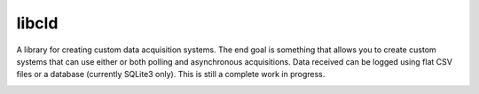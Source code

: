 libcld
======

A library for creating custom data acquisition systems. The end goal is
something that allows you to create custom systems that can use either or both
polling and asynchronous acquisitions. Data received can be logged using flat
CSV files or a database (currently SQLite3 only). This is still a complete work
in progress.

.. image:: https://readthedocs.org/projects/libcld/badge/?version=latest
    :target: https://readthedocs.org/projects/libcld/?badge=latest
    :alt: Documentation Status

.. image:: https://travis-ci.org/geoffjay/libcld.svg
    :target: https://travis-ci.org/geoffjay/libcld
